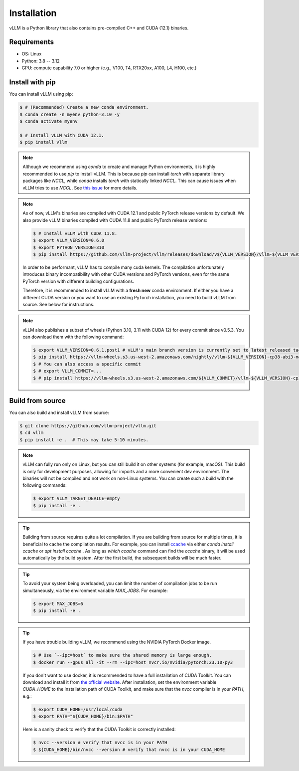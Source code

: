.. _installation:

Installation
============

vLLM is a Python library that also contains pre-compiled C++ and CUDA (12.1) binaries.

Requirements
------------

* OS: Linux
* Python: 3.8 -- 3.12
* GPU: compute capability 7.0 or higher (e.g., V100, T4, RTX20xx, A100, L4, H100, etc.)

Install with pip
----------------

You can install vLLM using pip:

.. code-block:: console

    $ # (Recommended) Create a new conda environment.
    $ conda create -n myenv python=3.10 -y
    $ conda activate myenv

    $ # Install vLLM with CUDA 12.1.
    $ pip install vllm

.. note::

    Although we recommend using `conda` to create and manage Python environments, it is highly recommended to use `pip` to install vLLM. This is because `pip` can install `torch` with separate library packages like `NCCL`, while `conda` installs `torch` with statically linked `NCCL`. This can cause issues when vLLM tries to use `NCCL`. See `this issue <https://github.com/vllm-project/vllm/issues/8420>`_ for more details.

.. note::

    As of now, vLLM's binaries are compiled with CUDA 12.1 and public PyTorch release versions by default.
    We also provide vLLM binaries compiled with CUDA 11.8 and public PyTorch release versions:

    .. code-block:: console

        $ # Install vLLM with CUDA 11.8.
        $ export VLLM_VERSION=0.6.0
        $ export PYTHON_VERSION=310
        $ pip install https://github.com/vllm-project/vllm/releases/download/v${VLLM_VERSION}/vllm-${VLLM_VERSION}+cu118-cp${PYTHON_VERSION}-cp${PYTHON_VERSION}-manylinux1_x86_64.whl --extra-index-url https://download.pytorch.org/whl/cu118

    In order to be performant, vLLM has to compile many cuda kernels. The compilation unfortunately introduces binary incompatibility with other CUDA versions and PyTorch versions, even for the same PyTorch version with different building configurations.

    Therefore, it is recommended to install vLLM with a **fresh new** conda environment. If either you have a different CUDA version or you want to use an existing PyTorch installation, you need to build vLLM from source. See below for instructions.

.. note::

    vLLM also publishes a subset of wheels (Python 3.10, 3.11 with CUDA 12) for every commit since v0.5.3. You can download them with the following command:

    .. code-block:: console

        $ export VLLM_VERSION=0.6.1.post1 # vLLM's main branch version is currently set to latest released tag
        $ pip install https://vllm-wheels.s3.us-west-2.amazonaws.com/nightly/vllm-${VLLM_VERSION}-cp38-abi3-manylinux1_x86_64.whl
        $ # You can also access a specific commit
        $ # export VLLM_COMMIT=...
        $ # pip install https://vllm-wheels.s3.us-west-2.amazonaws.com/${VLLM_COMMIT}/vllm-${VLLM_VERSION}-cp38-abi3-manylinux1_x86_64.whl


.. _build_from_source:

Build from source
-----------------

You can also build and install vLLM from source:

.. code-block:: console

    $ git clone https://github.com/vllm-project/vllm.git
    $ cd vllm
    $ pip install -e .  # This may take 5-10 minutes.

.. note::

    vLLM can fully run only on Linux, but you can still build it on other systems (for example, macOS). This build is only for development purposes, allowing for imports and a more convenient dev environment. The binaries will not be compiled and not work on non-Linux systems. You can create such a build with the following commands:

    .. code-block:: console

        $ export VLLM_TARGET_DEVICE=empty
        $ pip install -e .


.. tip::

    Building from source requires quite a lot compilation. If you are building from source for multiple times, it is beneficial to cache the compilation results. For example, you can install `ccache <https://github.com/ccache/ccache>`_ via either `conda install ccache` or `apt install ccache` . As long as `which ccache` command can find the `ccache` binary, it will be used automatically by the build system. After the first build, the subsequent builds will be much faster.

.. tip::
    To avoid your system being overloaded, you can limit the number of compilation jobs
    to be run simultaneously, via the environment variable `MAX_JOBS`. For example:

    .. code-block:: console

        $ export MAX_JOBS=6
        $ pip install -e .

.. tip::
    If you have trouble building vLLM, we recommend using the NVIDIA PyTorch Docker image.

    .. code-block:: console

        $ # Use `--ipc=host` to make sure the shared memory is large enough.
        $ docker run --gpus all -it --rm --ipc=host nvcr.io/nvidia/pytorch:23.10-py3

    If you don't want to use docker, it is recommended to have a full installation of CUDA Toolkit. You can download and install it from `the official website <https://developer.nvidia.com/cuda-toolkit-archive>`_. After installation, set the environment variable `CUDA_HOME` to the installation path of CUDA Toolkit, and make sure that the `nvcc` compiler is in your `PATH`, e.g.:

    .. code-block:: console

        $ export CUDA_HOME=/usr/local/cuda
        $ export PATH="${CUDA_HOME}/bin:$PATH"

    Here is a sanity check to verify that the CUDA Toolkit is correctly installed:

    .. code-block:: console

        $ nvcc --version # verify that nvcc is in your PATH
        $ ${CUDA_HOME}/bin/nvcc --version # verify that nvcc is in your CUDA_HOME
